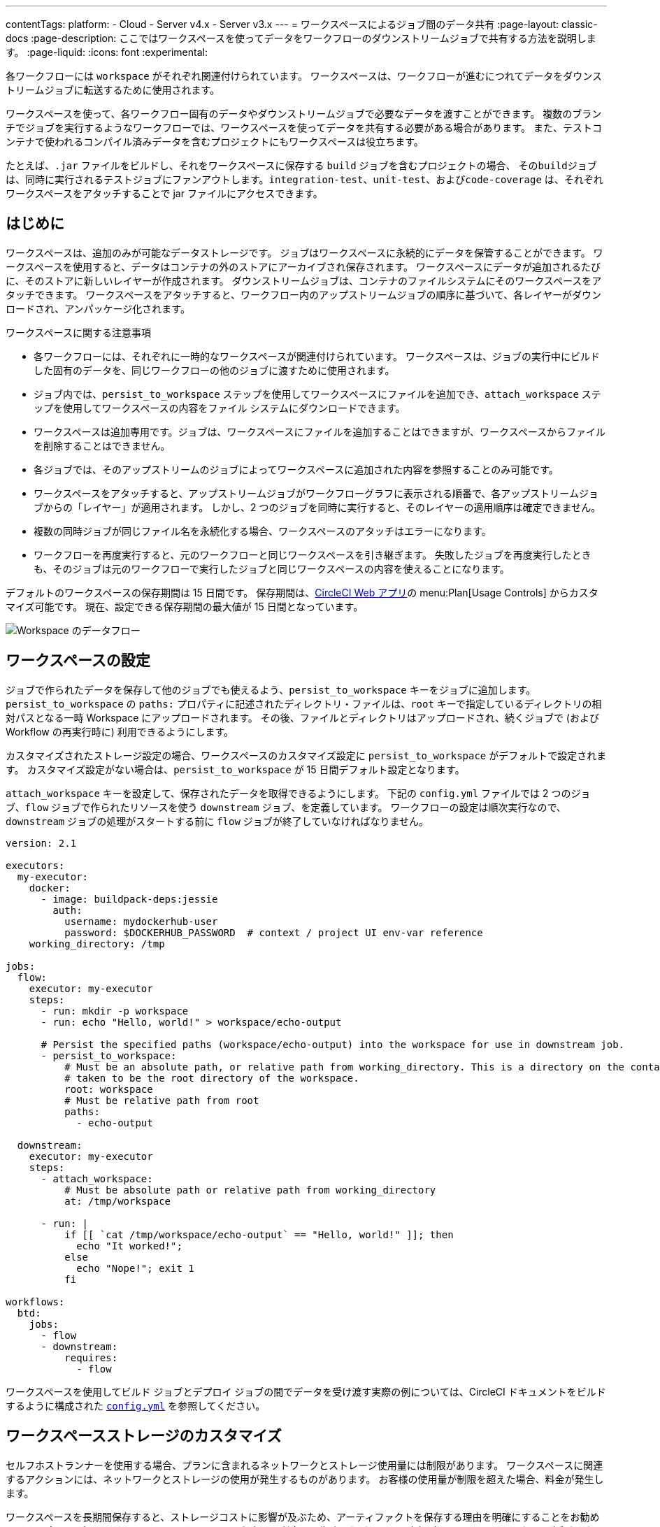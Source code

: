 ---
contentTags:
  platform:
  - Cloud
  - Server v4.x
  - Server v3.x
---
= ワークスペースによるジョブ間のデータ共有
:page-layout: classic-docs
:page-description: ここではワークスペースを使ってデータをワークフローのダウンストリームジョブで共有する方法を説明します。
:page-liquid:
:icons: font
:experimental:

各ワークフローには `workspace` がそれぞれ関連付けられています。 ワークスペースは、ワークフローが進むにつれてデータをダウンストリームジョブに転送するために使用されます。

ワークスペースを使って、各ワークフロー固有のデータやダウンストリームジョブで必要なデータを渡すことができます。 複数のブランチでジョブを実行するようなワークフローでは、ワークスペースを使ってデータを共有する必要がある場合があります。 また、テストコンテナで使われるコンパイル済みデータを含むプロジェクトにもワークスペースは役立ちます。

たとえば、`.jar` ファイルをビルドし、それをワークスペースに保存する `build` ジョブを含むプロジェクトの場合、 その``build``ジョブは、同時に実行されるテストジョブにファンアウトします。`integration-test`、`unit-test`、および``code-coverage`` は、それぞれワークスペースをアタッチすることで jar ファイルにアクセスできます。

[#overview]
== はじめに

ワークスペースは、追加のみが可能なデータストレージです。 ジョブはワークスペースに永続的にデータを保管することができます。 ワークスペースを使用すると、データはコンテナの外のストアにアーカイブされ保存されます。 ワークスペースにデータが追加されるたびに、そのストアに新しいレイヤーが作成されます。 ダウンストリームジョブは、コンテナのファイルシステムにそのワークスペースをアタッチできます。 ワークスペースをアタッチすると、ワークフロー内のアップストリームジョブの順序に基づいて、各レイヤーがダウンロードされ、アンパッケージ化されます。

ワークスペースに関する注意事項

* 各ワークフローには、それぞれに一時的なワークスペースが関連付けられています。 ワークスペースは、ジョブの実行中にビルドした固有のデータを、同じワークフローの他のジョブに渡すために使用されます。
* ジョブ内では、`persist_to_workspace` ステップを使用してワークスペースにファイルを追加でき、`attach_workspace` ステップを使用してワークスペースの内容をファイル システムにダウンロードできます。
* ワークスペースは追加専用です。ジョブは、ワークスペースにファイルを追加することはできますが、ワークスペースからファイルを削除することはできません。
* 各ジョブでは、そのアップストリームのジョブによってワークスペースに追加された内容を参照することのみ可能です。
* ワークスペースをアタッチすると、アップストリームジョブがワークフローグラフに表示される順番で、各アップストリームジョブからの「レイヤー」が適用されます。 しかし、2 つのジョブを同時に実行すると、そのレイヤーの適用順序は確定できません。
* 複数の同時ジョブが同じファイル名を永続化する場合、ワークスペースのアタッチはエラーになります。
* ワークフローを再度実行すると、元のワークフローと同じワークスペースを引き継ぎます。 失敗したジョブを再度実行したときも、そのジョブは元のワークフローで実行したジョブと同じワークスペースの内容を使えることになります。

デフォルトのワークスペースの保存期間は 15 日間です。 保存期間は、link:https://app.circleci.com/[CircleCI Web アプリ]の menu:Plan[Usage Controls] からカスタマイズ可能です。 現在、設定できる保存期間の最大値が 15 日間となっています。

image::{{ site.baseurl }}/assets/img/docs/workspaces.png[Workspace のデータフロー]

[#workspace-configuration]
== ワークスペースの設定

ジョブで作られたデータを保存して他のジョブでも使えるよう、`persist_to_workspace` キーをジョブに追加します。 `persist_to_workspace` の `paths:` プロパティに記述されたディレクトリ・ファイルは、`root` キーで指定しているディレクトリの相対パスとなる一時 Workspace にアップロードされます。 その後、ファイルとディレクトリはアップロードされ、続くジョブで (および Workflow の再実行時に) 利用できるようにします。

カスタマイズされたストレージ設定の場合、ワークスペースのカスタマイズ設定に `persist_to_workspace` がデフォルトで設定されます。 カスタマイズ設定がない場合は、`persist_to_workspace` が 15 日間デフォルト設定となります。

`attach_workspace` キーを設定して、保存されたデータを取得できるようにします。 下記の `config.yml` ファイルでは 2 つのジョブ、`flow` ジョブで作られたリソースを使う `downstream` ジョブ、を定義しています。 ワークフローの設定は順次実行なので、`downstream` ジョブの処理がスタートする前に `flow` ジョブが終了していなければなりません。

[source,yaml]
----
version: 2.1

executors:
  my-executor:
    docker:
      - image: buildpack-deps:jessie
        auth:
          username: mydockerhub-user
          password: $DOCKERHUB_PASSWORD  # context / project UI env-var reference
    working_directory: /tmp

jobs:
  flow:
    executor: my-executor
    steps:
      - run: mkdir -p workspace
      - run: echo "Hello, world!" > workspace/echo-output

      # Persist the specified paths (workspace/echo-output) into the workspace for use in downstream job.
      - persist_to_workspace:
          # Must be an absolute path, or relative path from working_directory. This is a directory on the container which is
          # taken to be the root directory of the workspace.
          root: workspace
          # Must be relative path from root
          paths:
            - echo-output

  downstream:
    executor: my-executor
    steps:
      - attach_workspace:
          # Must be absolute path or relative path from working_directory
          at: /tmp/workspace

      - run: |
          if [[ `cat /tmp/workspace/echo-output` == "Hello, world!" ]]; then
            echo "It worked!";
          else
            echo "Nope!"; exit 1
          fi

workflows:
  btd:
    jobs:
      - flow
      - downstream:
          requires:
            - flow
----

ワークスペースを使用してビルド ジョブとデプロイ ジョブの間でデータを受け渡す実際の例については、CircleCI ドキュメントをビルドするように構成された link:https://github.com/circleci/circleci-docs/blob/master/.circleci/config.yml[`config.yml`] を参照してください。

[#workspaces-and-self-hosted-runner]
== ワークスペースストレージのカスタマイズ

セルフホストランナーを使用する場合、プランに含まれるネットワークとストレージ使用量には制限があります。 ワークスペースに関連するアクションには、ネットワークとストレージの使用が発生するものがあります。 お客様の使用量が制限を超えた場合、料金が発生します。

ワークスペースを長期間保存すると、ストレージコストに影響が及ぶため、アーティファクトを保存する理由を明確にすることをお勧めします。 多くのプロジェクトでは、ワークスペースを保存する利点は、失敗したビルドの再実行ができることです。 ビルドが成功したら、そのワークスペースは不要になります。 ニーズに合う場合は、ワークスペースのストレージ保存期間を短く設定することを推奨します。

https://app.circleci.com/[CircleCI Web アプリ]で menu:Plan[Usage Controls] に移動し、ワークスペースのストレージ使用量や保存期間をカスタマイズすることができます。 ネットワークとストレージ使用量の管理の詳細については、xref:persist-data#managing-network-and-storage-usage[データの永続化]のページを参照してください。

[#workspace-usage-optimization]
== ワークスペースの最適化

`persist_to_workspace` を使用する際は、パスとファイルを定義することが重要です。 定義しないと、ストレージが大幅に増加する場合があります。 パスとファイルは以下の構文を使って指定します。

[source,yml]
----
- persist_to_workspace:
    root: /tmp/dir
    paths:
      - foo/bar
      - baz
----

[#see-also.no_toc]
== 関連項目

* ワークフローの概念や使用方法に関しては、link:{{site.baseurl}}/ja/workflows[ワークフローを使ったジョブのオーケストレーション]を参照して下さい。
* xref:persist-data#[データの永続化]
* xref:caching#[依存関係のキャッシュ]
* xref:caching-strategy#[キャッシュ戦略]
* xref:artifacts#[アーティファクト]
* xref:optimizations#[最適化の概要]
